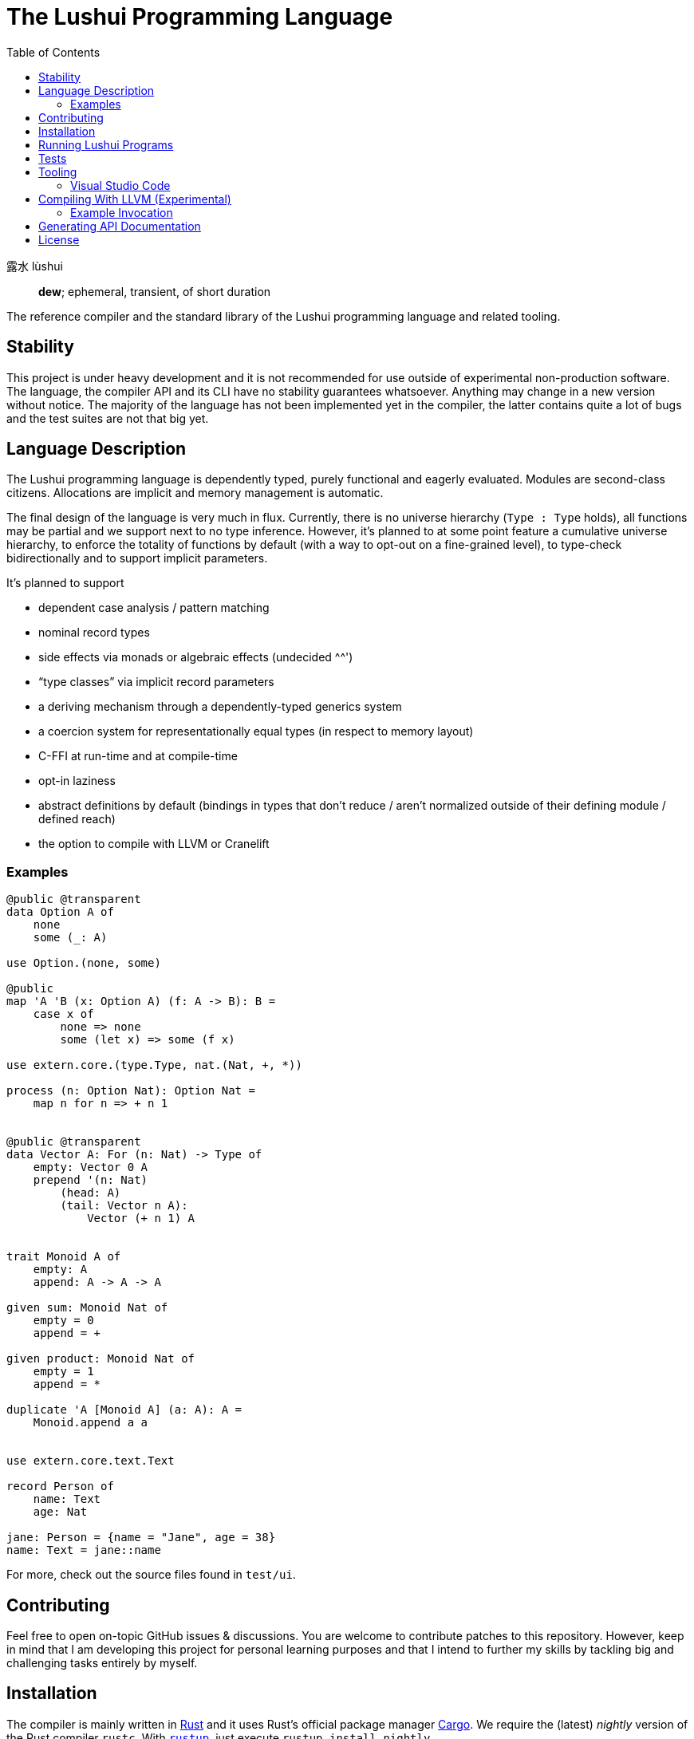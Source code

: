 = The Lushui Programming Language
:toc: left
:nofooter:

露水 lùshui :: *dew*; ephemeral, transient, of short duration

The reference compiler and the standard library of the Lushui programming language and related tooling.

== Stability

This project is under heavy development and
it is not recommended for use outside of experimental non-production software.
The language, the compiler API and its CLI have no stability guarantees whatsoever.
Anything may change in a new version without notice.
The majority of the language has not been implemented yet in the compiler,
the latter contains quite a lot of bugs and
the test suites are not that big yet.

== Language Description

The Lushui programming language is dependently typed, purely functional and eagerly evaluated.
Modules are second-class citizens.
Allocations are implicit and memory management is automatic.

The final design of the language is very much in flux.
Currently, there is no universe hierarchy (`Type : Type` holds),
all functions may be partial and we support next to no type inference.
However, it's planned to at some point feature a cumulative universe hierarchy,
to enforce the totality of functions by default (with a way to opt-out on a fine-grained level),
to type-check bidirectionally and
to support implicit parameters.

It's planned to support

* dependent case analysis / pattern matching
* nominal record types
* side effects via monads or algebraic effects (undecided ^^')
* “type classes” via implicit record parameters
* a deriving mechanism through a dependently-typed generics system
* a coercion system for representationally equal types (in respect to memory layout)
* C-FFI at run-time and at compile-time
* opt-in laziness
* abstract definitions by default (bindings in types that don't reduce / aren't normalized outside of their defining module / defined reach)
* the option to compile with LLVM or Cranelift

=== Examples

```lushui

@public @transparent
data Option A of
    none
    some (_: A)

use Option.(none, some)

@public
map 'A 'B (x: Option A) (f: A -> B): B =
    case x of
        none => none
        some (let x) => some (f x)

use extern.core.(type.Type, nat.(Nat, +, *))

process (n: Option Nat): Option Nat =
    map n for n => + n 1


@public @transparent
data Vector A: For (n: Nat) -> Type of
    empty: Vector 0 A
    prepend '(n: Nat)
        (head: A)
        (tail: Vector n A):
            Vector (+ n 1) A


trait Monoid A of
    empty: A
    append: A -> A -> A

given sum: Monoid Nat of
    empty = 0
    append = +

given product: Monoid Nat of
    empty = 1
    append = *

duplicate 'A [Monoid A] (a: A): A =
    Monoid.append a a


use extern.core.text.Text

record Person of
    name: Text
    age: Nat

jane: Person = {name = "Jane", age = 38}
name: Text = jane::name
```

For more, check out the source files found in `test/ui`.

== Contributing

Feel free to open on-topic GitHub issues & discussions.
You are welcome to contribute patches to this repository.
However, keep in mind that I am developing this project for personal learning purposes and
that I intend to further my skills by tackling big and challenging tasks entirely by myself.

== Installation

The compiler is mainly written in https://www.rust-lang.org/[Rust] and
it uses Rust's official package manager https://doc.rust-lang.org/cargo/[Cargo].
We require the (latest) _nightly_ version of the Rust compiler `rustc`.
With https://github.com/rust-lang/rustup/[`rustup`], just execute `rustup install nightly`.

To build the Lushui compiler with all (Cargo) features, run:

[source,sh]
----
cargo +nightly build --all-features
----

To show the help text (on Unix-like systems), execute:

[source,sh]
----
./lushui -h
----

[subs=-replacements]
On Windows, use `cargo +nightly run -- -h`.

Currently, the bash script `./lushui` also rebuilds the compiler if necessary
(no status info shown though during building) and
runs it afterwards.

== Running Lushui Programs

To execute a Lushui source file (with the HIR interpreter which is the most feature-complete backend), run:

[source,sh]
----
./lushui file run file.lushui
----

To run a Lushui package found in the current or in a parent folder, execute:

[source,sh]
----
./lushui run
----

== Tests

Use the following command (Unix-like systems only) to run all test suites:

[source,sh]
----
./test/run
----

If you want to restrict yourself to UI tests, execute `./test/run ui`.

== Tooling

=== Visual Studio Code

Basic language support (syntax highlighting and a rudimentary language server) is available as an extension.
For Recnot files (a type of configuration files), we currently provide a separate extension.
It's planned to be integrated into the main extension at some point.

==== Installation (Linux)

To build the language server, change into `./project/editors/vscode/fmease.lushui-0.0.1/` and type:

[source,sh]
----
npm install
npm run compile
----

Then, copy or symlink the folder to `~/.vscode/extensions/`.
The compiler currently needs to be built with (Cargo) feature `lsp` and added to the `$PATH` as `lushui-nightly`
for the language server to work.

For Recnot language support (a configuration language), copy or symlink the folder `./project/editor/vscode/fmease.lushui-recnot-0.0.1`
to `~/.vscode/extensions/`.

== Compiling With LLVM (Experimental)

The LLVM backend is currently in the earliest of stages.
You can only compile _super_ simple programs.

First, compile the runtime system called `boot` (part of `core`).
This step only needs to be done once (unless you want to modify the system).

[source,sh]
----
cargo build --release --package boot
----

This should create the file `/target/release/libboot.a` (on Unix-like systems) necessary for compiling intrinsic functions.

Make sure that you have built / you are executing the compiler with the (Cargo) feature `llvm` enabled.
Set the backend to `llvm` via the `--backend` option.

=== Example Invocation

[source,sh]
----
./lushui +llvm file build input.lushui -Zinternals --no-core --backend=llvm -Zverify-llvm-ir
----

This should create an executable called `input`.

== Generating API Documentation

As hinted in the help text (`./lushui -h`), you use `./lushui doc` (and variations) to generate (HTML) documentation.
To view it, just pass `--open`.

By default, documentation comments are treated as plain text.
However, the goal is to make AsciiDoc the standard markup language.
Today, this is only opt-in via the _unstable_ option `-Z asciidoc` which requires https://asciidoctor.org/[Asciidoctor]
to be installed and
available as `asciidoctor` (a custom installation path is not supported at the moment).

== License

Except as otherwise noted, the contents of this repository are licensed under the http://www.apache.org/licenses/LICENSE-2.0[Apache License, Version 2.0] (see the link:LICENSE[license file]). Some files include or are accompanied by explicit license notices.
